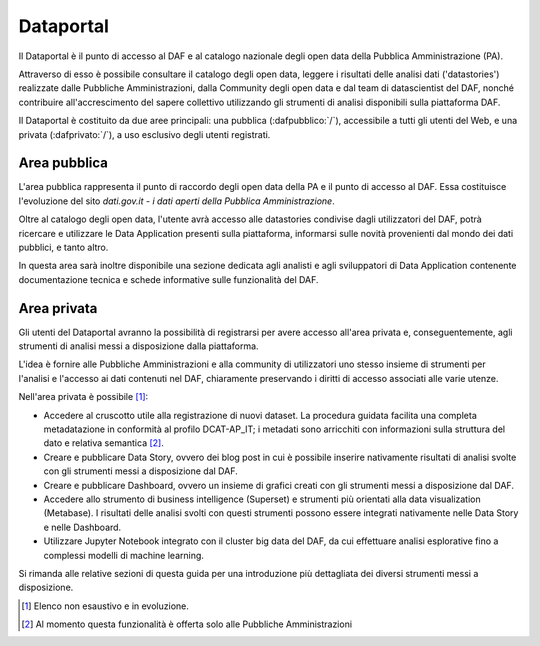 **********
Dataportal
**********

Il Dataportal è il punto di accesso al DAF e al catalogo nazionale degli open data della Pubblica Amministrazione (PA).

Attraverso di esso è possibile consultare il catalogo degli open data, leggere i risultati delle analisi dati ('datastories') realizzate dalle Pubbliche Amministrazioni, dalla Community degli open data e dal team di datascientist del DAF, nonché contribuire all'accrescimento del sapere collettivo utilizzando gli strumenti di analisi disponibili sulla piattaforma DAF.

Il Dataportal è costituito da due aree principali: una pubblica (:dafpubblico:`/`), accessibile a tutti gli utenti del Web, e una privata (:dafprivato:`/`), a uso esclusivo degli utenti registrati.

=============
Area pubblica
=============

L'area pubblica rappresenta il punto di raccordo degli open data della PA e il punto di accesso al DAF.
Essa costituisce l'evoluzione del sito *dati.gov.it - i dati aperti della Pubblica Amministrazione*.

Oltre al catalogo degli open data, l'utente avrà accesso alle datastories condivise dagli utilizzatori del DAF, potrà ricercare e utilizzare le Data Application presenti sulla piattaforma, informarsi sulle novità provenienti dal mondo dei dati pubblici, e tanto altro.

In questa area sarà inoltre disponibile una sezione dedicata agli analisti e agli sviluppatori di Data Application contenente documentazione tecnica e schede informative sulle funzionalità del DAF.

============
Area privata
============

Gli utenti del Dataportal avranno la possibilità di registrarsi per avere accesso all'area privata e, conseguentemente, agli strumenti di analisi messi a disposizione dalla piattaforma.

L'idea è fornire alle Pubbliche Amministrazioni e alla community di utilizzatori uno stesso insieme di strumenti per l'analisi e l'accesso ai dati contenuti nel DAF, chiaramente preservando i diritti di accesso associati alle varie utenze.

Nell'area privata è possibile [1]_:

* Accedere al cruscotto utile alla registrazione di nuovi dataset. La procedura guidata facilita una completa metadatazione in conformità al profilo DCAT-AP_IT; i metadati sono arricchiti con informazioni sulla struttura del dato e relativa semantica [2]_.

* Creare e pubblicare Data Story, ovvero dei blog post in cui è possibile inserire nativamente risultati di analisi svolte con gli strumenti messi a disposizione dal DAF.

* Creare e pubblicare Dashboard, ovvero un insieme di grafici creati con gli strumenti messi a disposizione dal DAF.

* Accedere allo strumento di business intelligence (Superset) e strumenti più orientati alla data visualization (Metabase). I risultati delle analisi svolti con questi strumenti possono essere integrati nativamente nelle Data Story e nelle Dashboard.

* Utilizzare Jupyter Notebook integrato con il cluster big data del DAF, da cui effettuare analisi esplorative fino a complessi modelli di machine learning.

Si rimanda alle relative sezioni di questa guida per una introduzione più dettagliata dei diversi strumenti messi a disposizione.


.. [1] Elenco non esaustivo e in evoluzione.
.. [2] Al momento questa funzionalità è offerta solo alle Pubbliche Amministrazioni
